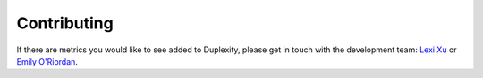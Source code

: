 Contributing
============

If there are metrics you would like to see added to Duplexity, please get in touch with the development team: `Lexi Xu <https://github.com/lexixu19/Duplexity/blob/main/lexi.xu12@gmail.com>`_ or `Emily O'Riordan <https://github.com/lexixu19/Duplexity/blob/main/emily@bodekerscientific.com>`_.
